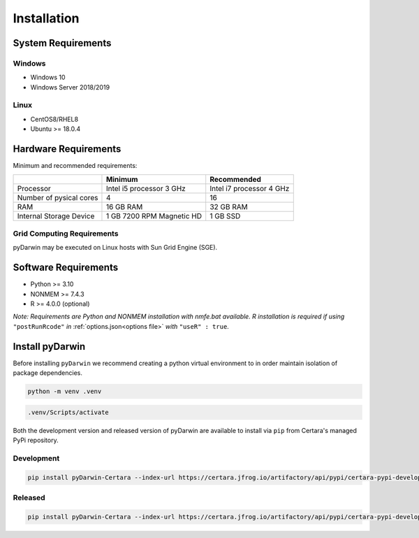 .. pyDarwin documentation master file, created by
   sphinx-quickstart on Thu Jun  9 08:53:00 2022.
   You can adapt this file completely to your liking, but it should at least
   contain the root `toctree` directive.

*************
Installation
*************

System Requirements
--------------------

Windows
^^^^^^^^

- Windows 10
- Windows Server 2018/2019

Linux
^^^^^^^^

- CentOS8/RHEL8
- Ubuntu >= 18.0.4


Hardware Requirements
-----------------------


Minimum and recommended requirements:

+-------------------------+----------------------------+----------------------------+
|                         | Minimum                    | Recommended                |
+=========================+============================+============================+
| Processor               | Intel i5 processor 3 GHz   | Intel i7 processor 4 GHz   |
+-------------------------+----------------------------+----------------------------+
| Number of pysical cores | 4                          | 16                         |
+-------------------------+----------------------------+----------------------------+
| RAM                     | 16 GB RAM                  | 32 GB RAM                  |
+-------------------------+----------------------------+----------------------------+
| Internal Storage Device | 1 GB 7200 RPM Magnetic HD  | 1 GB SSD                   |
+-------------------------+----------------------------+----------------------------+


Grid Computing Requirements
^^^^^^^^^^^^^^^^^^^^^^^^^^^^

pyDarwin may be executed on Linux hosts with Sun Grid Engine (SGE).
 
Software Requirements
-----------------------

- Python >= 3.10
- NONMEM >= 7.4.3
- R >= 4.0.0 (optional)

*Note: Requirements are Python and NONMEM installation with nmfe.bat available. R installation is required if using* ``"postRunRcode"`` *in* :ref:`options.json<options file>` *with* ``"useR" : true``.

Install pyDarwin
-----------------------

Before installing ``pyDarwin`` we recommend creating a python virtual environment to in order maintain isolation of package dependencies. 

.. code:: python

   python -m venv .venv

.. code:: bash

   .venv/Scripts/activate

Both the development version and released version of pyDarwin are available to install via ``pip`` from Certara's managed PyPi repository. 

Development 
^^^^^^^^^^^^^^

.. code:: python

   pip install pyDarwin-Certara --index-url https://certara.jfrog.io/artifactory/api/pypi/certara-pypi-develop-local/simple --extra-index-url https://pypi.python.org/simple/

Released 
^^^^^^^^^^^^^^

.. code:: python

   pip install pyDarwin-Certara --index-url https://certara.jfrog.io/artifactory/api/pypi/certara-pypi-develop-local/simple --extra-index-url https://pypi.python.org/simple/
